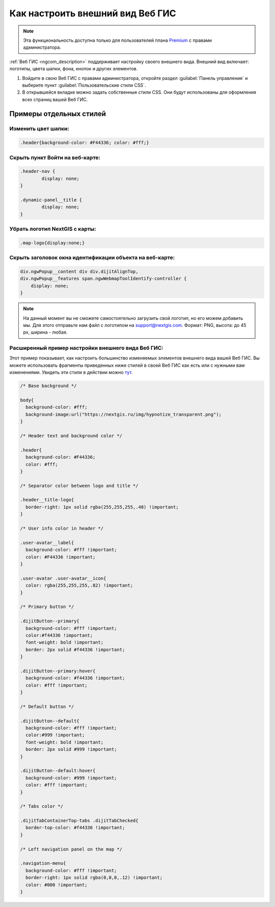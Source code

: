 .. _ngcom_CSS:

Как настроить внешний вид Веб ГИС
===================================

.. note:: 
	Эта функциональность доступна только для пользователей плана `Premium <http://nextgis.ru/nextgis-com/plans>`_ с правами администратора.

:ref:`Веб ГИС <ngcom_description>` поддерживает настройку своего внешнего вида. Внешний вид включает: логотипы, цвета шапки, фона, кнопок и других элементов.

#. Войдите в свою Веб ГИС с правами администратора, откройте раздел :guilabel:`Панель управления` и выберите пункт :guilabel:`Пользовательские стили CSS`. 
#. В открывшейся вкладке можно задать собственные стили CSS. Они будут использованы для оформления всех страниц вашей Веб ГИС. 


Примеры отдельных стилей
-------------------------

Изменить цвет шапки:
~~~~~~~~~~~~~~~~~~~~

.. code-block:: bash

	.header{background-color: #F44336; color: #fff;}

Скрыть пункт Войти на веб-карте:
~~~~~~~~~~~~~~~~~~~~~~~~~~~~~~~~

.. code-block:: bash

	.header-nav {
		display: none;
	}

	.dynamic-panel__title {
		display: none;
	}

Убрать логотип NextGIS с карты:
~~~~~~~~~~~~~~~~~~~~~~~~~~~~~~~~

.. code-block:: bash

	.map-logo{display:none;}

Скрыть заголовок окна идентификации объекта на веб-карте:
~~~~~~~~~~~~~~~~~~~~~~~~~~~~~~~~~~~~~~~~~~~~~~~~~~~~~~~~

.. code-block:: bash

	div.ngwPopup__content div div.dijitAlignTop,
	div.ngwPopup__features span.ngwWebmapToolIdentify-controller {
	    display: none;
	}



.. note:: 
    На данный момент вы не сможете самостоятельно загрузить свой логотип, но его можем добавить мы. Для этого отправьте нам файл с логотипом на support@nextgis.com. Формат: PNG, высота: до 45 px, ширина - любая.

Расширенный пример настройки внешнего вида Веб ГИС:
~~~~~~~~~~~~~~~~~~~~~~~~~~~~~~~~~~~~~~~~~~~~~~~~~~~~~

Этот пример показывает, как настроить большинство изменяемых элементов внешнего вида вашей Веб ГИС. 
Вы можете использовать фрагменты приведенных ниже стилей в своей Веб ГИС как есть или с нужными вам изменениями. Увидеть эти стили в действии можно `тут <http://nastya.nextgis.com>`_.

.. code-block:: bash

	/* Base background */

	body{
	  background-color: #fff;
	  background-image:url("https://nextgis.ru/img/hypnotize_transparent.png");
	}

	/* Header text and background color */

	.header{
	  background-color: #F44336;
	  color: #fff;
	}

	/* Separator color between logo and title */

	.header__title-logo{
	  border-right: 1px solid rgba(255,255,255,.48) !important;
	}

	/* User info color in header */

	.user-avatar__label{
	  background-color: #fff !important;
	  color: #F44336 !important;
	}

	.user-avatar .user-avatar__icon{
	  color: rgba(255,255,255,.82) !important;
	}

	/* Primary button */

	.dijitButton--primary{
	  background-color: #fff !important;
	  color:#f44336 !important;
	  font-weight: bold !important;
	  border: 2px solid #f44336 !important;
	}

	.dijitButton--primary:hover{
	  background-color: #f44336 !important;
	  color: #fff !important;
	}

	/* Default button */

	.dijitButton--default{
	  background-color: #fff !important;
	  color:#999 !important;
	  font-weight: bold !important;
	  border: 2px solid #999 !important;
	}

	.dijitButton--default:hover{
	  background-color: #999 !important;
	  color: #fff !important;
	}

	/* Tabs color */

	.dijitTabContainerTop-tabs .dijitTabChecked{
	  border-top-color: #f44336 !important;
	}

	/* Left navigation panel on the map */

	.navigation-menu{
	  background-color: #fff !important;
	  border-right: 1px solid rgba(0,0,0,.12) !important;
	  color: #000 !important;
	}
